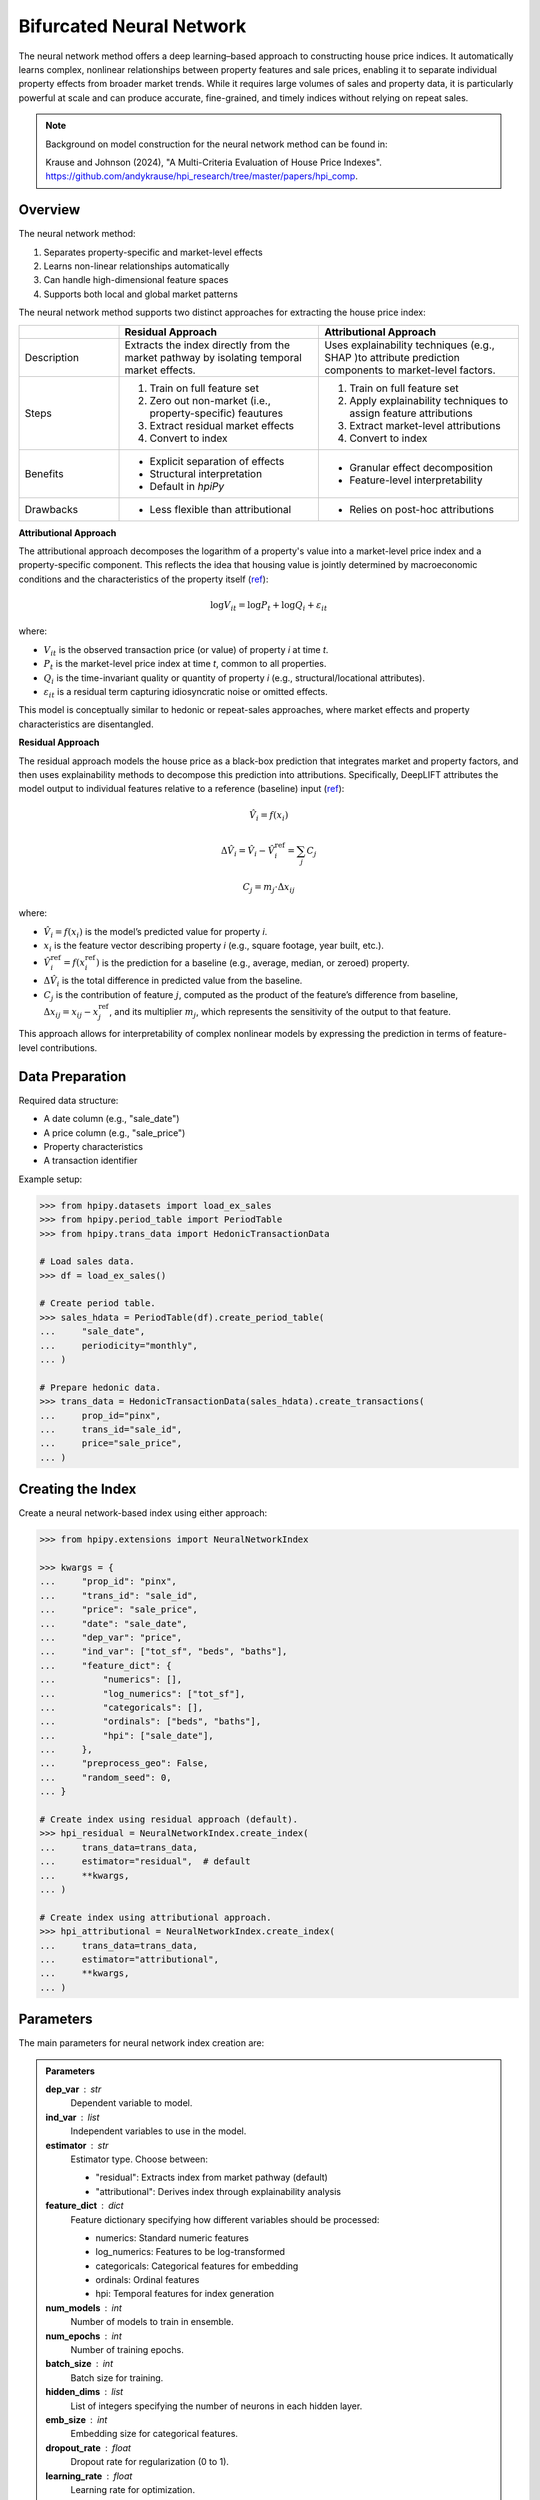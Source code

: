 Bifurcated Neural Network
=========================

The neural network method offers a deep learning–based approach to constructing house price indices. It automatically learns complex, nonlinear relationships between property features and sale prices, enabling it to separate individual property effects from broader market trends. While it requires large volumes of sales and property data, it is particularly powerful at scale and can produce accurate, fine-grained, and timely indices without relying on repeat sales.

.. note::

    Background on model construction for the neural network method can be found in:

    Krause and Johnson (2024), "A Multi-Criteria Evaluation of House Price Indexes". `https://github.com/andykrause/hpi_research/tree/master/papers/hpi_comp <https://github.com/andykrause/hpi_research/tree/master/papers/hpi_comp>`_.

Overview
--------

The neural network method:

1. Separates property-specific and market-level effects
2. Learns non-linear relationships automatically
3. Can handle high-dimensional feature spaces
4. Supports both local and global market patterns

The neural network method supports two distinct approaches for extracting the house price index:

.. list-table::
   :header-rows: 1
   :widths: 20 40 40

   * -
     - Residual Approach
     - Attributional Approach
   * - Description
     - Extracts the index directly from the market pathway by isolating temporal market effects.
     - Uses explainability techniques (e.g., SHAP )to attribute prediction components to market-level factors.
   * - Steps
     - 1. Train on full feature set
       2. Zero out non-market (i.e., property-specific) feautures
       3. Extract residual market effects
       4. Convert to index
     - 1. Train on full feature set
       2. Apply explainability techniques to assign feature attributions
       3. Extract market-level attributions
       4. Convert to index
   * - Benefits
     - * Explicit separation of effects
       * Structural interpretation
       * Default in `hpiPy`
     - * Granular effect decomposition
       * Feature-level interpretability
   * - Drawbacks
     - * Less flexible than attributional
     - * Relies on post-hoc attributions

**Attributional Approach**

The attributional approach decomposes the logarithm of a property's value into a market-level price index and a property-specific component. This reflects the idea that housing value is jointly determined by macroeconomic conditions and the characteristics of the property itself (`ref <ref-lusk_>`_):

.. math::

    \log V_{it} = \log P_t + \log Q_i + \varepsilon_{it}

where:

- :math:`V_{it}` is the observed transaction price (or value) of property *i* at time *t*.
- :math:`P_t` is the market-level price index at time *t*, common to all properties.
- :math:`Q_i` is the time-invariant quality or quantity of property *i* (e.g., structural/locational attributes).
- :math:`\varepsilon_{it}` is a residual term capturing idiosyncratic noise or omitted effects.

This model is conceptually similar to hedonic or repeat-sales approaches, where market effects and property characteristics are disentangled.

**Residual Approach**

The residual approach models the house price as a black-box prediction that integrates market and property factors, and then uses explainability methods to decompose this prediction into attributions. Specifically, DeepLIFT attributes the model output to individual features relative to a reference (baseline) input (`ref <ref-deeplift_>`_):

.. math::

    \hat{V}_i = f(x_i)

.. math::

    \Delta \hat{V}_i = \hat{V}_i - \hat{V}_i^{\text{ref}} = \sum_{j} C_j

.. math::

    C_j = m_j \cdot \Delta x_{ij}

where:

- :math:`\hat{V}_i = f(x_i)` is the model’s predicted value for property *i*.
- :math:`x_i` is the feature vector describing property *i* (e.g., square footage, year built, etc.).
- :math:`\hat{V}_i^{\text{ref}} = f(x_i^{\text{ref}})` is the prediction for a baseline (e.g., average, median, or zeroed) property.
- :math:`\Delta \hat{V}_i` is the total difference in predicted value from the baseline.
- :math:`C_j` is the contribution of feature :math:`j`, computed as the product of the feature’s difference from baseline, :math:`\Delta x_{ij} = x_{ij} - x_{j}^{\text{ref}}`, and its multiplier :math:`m_j`, which represents the sensitivity of the output to that feature.

This approach allows for interpretability of complex nonlinear models by expressing the prediction in terms of feature-level contributions.

.. _ref-lusk: https://lusk.usc.edu/research/working-papers/revisiting-past-revision-repeat-sales-and-hedonic-indexes-house-prices
.. _ref-deeplift: https://arxiv.org/abs/1704.02685

Data Preparation
----------------

Required data structure:

* A date column (e.g., "sale_date")
* A price column (e.g., "sale_price")
* Property characteristics
* A transaction identifier

Example setup:

.. code-block:: python

    >>> from hpipy.datasets import load_ex_sales
    >>> from hpipy.period_table import PeriodTable
    >>> from hpipy.trans_data import HedonicTransactionData

    # Load sales data.
    >>> df = load_ex_sales()

    # Create period table.
    >>> sales_hdata = PeriodTable(df).create_period_table(
    ...     "sale_date",
    ...     periodicity="monthly",
    ... )

    # Prepare hedonic data.
    >>> trans_data = HedonicTransactionData(sales_hdata).create_transactions(
    ...     prop_id="pinx",
    ...     trans_id="sale_id",
    ...     price="sale_price",
    ... )

Creating the Index
------------------

Create a neural network-based index using either approach:

.. code-block:: python

    >>> from hpipy.extensions import NeuralNetworkIndex

    >>> kwargs = {
    ...     "prop_id": "pinx",
    ...     "trans_id": "sale_id",
    ...     "price": "sale_price",
    ...     "date": "sale_date",
    ...     "dep_var": "price",
    ...     "ind_var": ["tot_sf", "beds", "baths"],
    ...     "feature_dict": {
    ...         "numerics": [],
    ...         "log_numerics": ["tot_sf"],
    ...         "categoricals": [],
    ...         "ordinals": ["beds", "baths"],
    ...         "hpi": ["sale_date"],
    ...     },
    ...     "preprocess_geo": False,
    ...     "random_seed": 0,
    ... }

    # Create index using residual approach (default).
    >>> hpi_residual = NeuralNetworkIndex.create_index(
    ...     trans_data=trans_data,
    ...     estimator="residual",  # default
    ...     **kwargs,
    ... )

    # Create index using attributional approach.
    >>> hpi_attributional = NeuralNetworkIndex.create_index(
    ...     trans_data=trans_data,
    ...     estimator="attributional",
    ...     **kwargs,
    ... )

Parameters
----------

The main parameters for neural network index creation are:

.. admonition:: Parameters
   :class: hint

   **dep_var** : str
       Dependent variable to model.

   **ind_var** : list
       Independent variables to use in the model.

   **estimator** : str
       Estimator type. Choose between:

       * "residual": Extracts index from market pathway (default)
       * "attributional": Derives index through explainability analysis

   **feature_dict** : dict
       Feature dictionary specifying how different variables should be processed:

       * numerics: Standard numeric features
       * log_numerics: Features to be log-transformed
       * categoricals: Categorical features for embedding
       * ordinals: Ordinal features
       * hpi: Temporal features for index generation

   **num_models** : int
       Number of models to train in ensemble.

   **num_epochs** : int
       Number of training epochs.

   **batch_size** : int
       Batch size for training.

   **hidden_dims** : list
       List of integers specifying the number of neurons in each hidden layer.

   **emb_size** : int
       Embedding size for categorical features.

   **dropout_rate** : float
       Dropout rate for regularization (0 to 1).

   **learning_rate** : float
       Learning rate for optimization.

Evaluating the Index
--------------------

Evaluate the neural network index using various metrics:

.. code-block:: python

    >>> import altair as alt
    >>> from hpipy.utils.metrics import volatility
    >>> from hpipy.utils.plotting import plot_index

    # Calculate metrics.
    >>> vol_residual = volatility(hpi_residual)
    >>> vol_attributional = volatility(hpi_attributional)

    # Visualize the index.
    >>> alt.layer(
    ...     (
    ...         plot_index(hpi_residual)
    ...         .transform_calculate(method="'Residual'")
    ...         .encode(color=alt.Color("method:N", title="Method"))
    ...     ),
    ...     (
    ...         plot_index(hpi_attributional)
    ...         .transform_calculate(method="'Attributional'")
    ...         .encode(color=alt.Color("method:N", title="Method"))
    ...     ),
    ... ).properties(title="Neural Network Index")
    alt.LayerChart(...)

.. invisible-altair-plot::

    import altair as alt
    from hpipy.datasets import load_ex_sales
    from hpipy.extensions import NeuralNetworkIndex
    from hpipy.period_table import PeriodTable
    from hpipy.trans_data import HedonicTransactionData
    from hpipy.utils.plotting import plot_index

    df = load_ex_sales()
    sales_hdata = PeriodTable(df).create_period_table("sale_date", periodicity="monthly")
    trans_data = HedonicTransactionData(sales_hdata).create_transactions(
        prop_id="pinx", trans_id="sale_id", price="sale_price"
    )
    kwargs = {
        "prop_id": "pinx",
        "trans_id": "sale_id",
        "price": "sale_price",
        "date": "sale_date",
        "dep_var": "price",
        "ind_var": ["tot_sf", "beds", "baths"],
        "feature_dict": {
            "numerics": [],
            "log_numerics": ["tot_sf"],
            "categoricals": [],
            "ordinals": ["beds", "baths"],
            "hpi": ["sale_date"],
        },
        "preprocess_geo": False,
        "random_seed": 0,
    }
    hpi_residual = NeuralNetworkIndex.create_index(
        trans_data=trans_data, estimator="residual", **kwargs
    )
    hpi_attributional = NeuralNetworkIndex.create_index(
        trans_data=trans_data, estimator="attributional", **kwargs
    )
    chart = alt.layer(
        (
            plot_index(hpi_residual)
            .transform_calculate(method="'Residual'")
            .encode(color=alt.Color("method:N", title="Method"))
        ),
        (
            plot_index(hpi_attributional)
            .transform_calculate(method="'Attributional'")
            .encode(color=alt.Color("method:N", title="Method"))
        ),
    ).properties(title="Neural Network Index", width=525)
